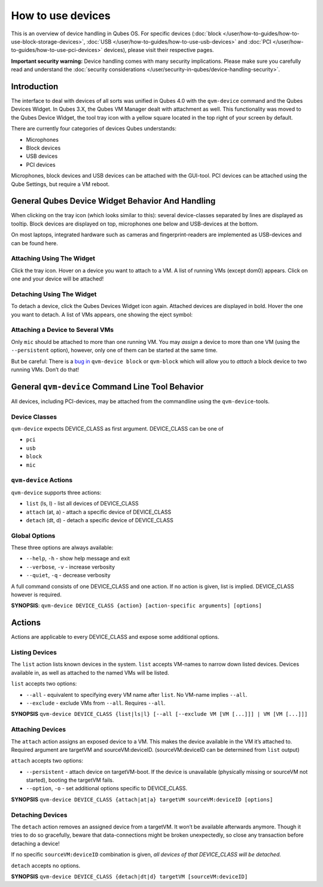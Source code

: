 ==================
How to use devices
==================


This is an overview of device handling in Qubes OS. For specific devices (:doc:`block </user/how-to-guides/how-to-use-block-storage-devices>`, :doc:`USB </user/how-to-guides/how-to-use-usb-devices>` and :doc:`PCI </user/how-to-guides/how-to-use-pci-devices>` devices), please visit their respective pages.

**Important security warning:** Device handling comes with many security implications. Please make sure you carefully read and understand the :doc:`security considerations </user/security-in-qubes/device-handling-security>`.

Introduction
------------


The interface to deal with devices of all sorts was unified in Qubes 4.0 with the ``qvm-device`` command and the Qubes Devices Widget. In Qubes 3.X, the Qubes VM Manager dealt with attachment as well. This functionality was moved to the Qubes Device Widget, the tool tray icon with a yellow square located in the top right of your screen by default.

There are currently four categories of devices Qubes understands:

- Microphones

- Block devices

- USB devices

- PCI devices



Microphones, block devices and USB devices can be attached with the GUI-tool. PCI devices can be attached using the Qube Settings, but require a VM reboot.

General Qubes Device Widget Behavior And Handling
-------------------------------------------------


When clicking on the tray icon (which looks similar to this): |SD card and thumbdrive| several device-classes separated by lines are displayed as tooltip. Block devices are displayed on top, microphones one below and USB-devices at the bottom.

On most laptops, integrated hardware such as cameras and fingerprint-readers are implemented as USB-devices and can be found here.

Attaching Using The Widget
^^^^^^^^^^^^^^^^^^^^^^^^^^


Click the tray icon. Hover on a device you want to attach to a VM. A list of running VMs (except dom0) appears. Click on one and your device will be attached!

Detaching Using The Widget
^^^^^^^^^^^^^^^^^^^^^^^^^^


To detach a device, click the Qubes Devices Widget icon again. Attached devices are displayed in bold. Hover the one you want to detach. A list of VMs appears, one showing the eject symbol: |eject icon|

Attaching a Device to Several VMs
^^^^^^^^^^^^^^^^^^^^^^^^^^^^^^^^^


Only ``mic`` should be attached to more than one running VM. You may *assign* a device to more than one VM (using the ``--persistent`` option), however, only one of them can be started at the same time.

But be careful: There is a `bug in <https://github.com/QubesOS/qubes-issues/issues/4692>`__ ``qvm-device block`` or ``qvm-block`` which will allow you to *attach* a block device to two running VMs. Don’t do that!

General ``qvm-device`` Command Line Tool Behavior
-------------------------------------------------


All devices, including PCI-devices, may be attached from the commandline using the ``qvm-device``-tools.

Device Classes
^^^^^^^^^^^^^^


``qvm-device`` expects DEVICE_CLASS as first argument. DEVICE_CLASS can be one of

- ``pci``

- ``usb``

- ``block``

- ``mic``



``qvm-device`` Actions
^^^^^^^^^^^^^^^^^^^^^^


``qvm-device`` supports three actions:

- ``list`` (ls, l) - list all devices of DEVICE_CLASS

- ``attach`` (at, a) - attach a specific device of DEVICE_CLASS

- ``detach`` (dt, d) - detach a specific device of DEVICE_CLASS



Global Options
^^^^^^^^^^^^^^


These three options are always available:

- ``--help``, ``-h`` - show help message and exit

- ``--verbose``, ``-v`` - increase verbosity

- ``--quiet``, ``-q`` - decrease verbosity



A full command consists of one DEVICE_CLASS and one action. If no action is given, list is implied. DEVICE_CLASS however is required.

**SYNOPSIS**: ``qvm-device DEVICE_CLASS {action} [action-specific arguments] [options]``

.. _actions-1:


Actions
-------




Actions are applicable to every DEVICE_CLASS and expose some additional options.

Listing Devices
^^^^^^^^^^^^^^^


The ``list`` action lists known devices in the system. ``list`` accepts VM-names to narrow down listed devices. Devices available in, as well as attached to the named VMs will be listed.

``list`` accepts two options:

- ``--all`` - equivalent to specifying every VM name after ``list``. No VM-name implies ``--all``.

- ``--exclude`` - exclude VMs from ``--all``. Requires ``--all``.



**SYNOPSIS** ``qvm-device DEVICE_CLASS {list|ls|l} [--all [--exclude VM [VM [...]]] | VM [VM [...]]]``

Attaching Devices
^^^^^^^^^^^^^^^^^


The ``attach`` action assigns an exposed device to a VM. This makes the device available in the VM it’s attached to. Required argument are targetVM and sourceVM:deviceID. (sourceVM:deviceID can be determined from ``list`` output)

``attach`` accepts two options:

- ``--persistent`` - attach device on targetVM-boot. If the device is unavailable (physically missing or sourceVM not started), booting the targetVM fails.

- ``--option``, ``-o`` - set additional options specific to DEVICE_CLASS.



**SYNOPSIS** ``qvm-device DEVICE_CLASS {attach|at|a} targetVM sourceVM:deviceID [options]``

Detaching Devices
^^^^^^^^^^^^^^^^^


The ``detach`` action removes an assigned device from a targetVM. It won’t be available afterwards anymore. Though it tries to do so gracefully, beware that data-connections might be broken unexpectedly, so close any transaction before detaching a device!

If no specific ``sourceVM:deviceID`` combination is given, *all devices of that DEVICE_CLASS will be detached.*

``detach`` accepts no options.

**SYNOPSIS** ``qvm-device DEVICE_CLASS {detach|dt|d} targetVM [sourceVM:deviceID]``

.. |SD card and thumbdrive| image:: /attachment/doc/media-removable.png

.. |eject icon| image:: /attachment/doc/media-eject.png
